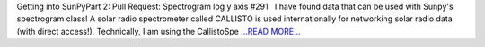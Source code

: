 .. title: Getting into SunPyPart 2: Pull...
.. slug:
.. date: 2016-04-04 21:49:00 
.. tags: SunPy
.. author: Tessa Wilkinson
.. link: http://tdwilkinson.blogspot.com/2016/04/getting-into-sunpy-part-2-pull-request.html
.. description:
.. category: gsoc2016

Getting into SunPyPart 2: Pull Request:   Spectrogram log y axis #291   I have found data that can be used with Sunpy's spectrogram class! A solar radio spectrometer called CALLISTO is used internationally for networking solar radio data (with direct access!). Technically, I am using the CallistoSpe `...READ MORE... <http://tdwilkinson.blogspot.com/2016/04/getting-into-sunpy-part-2-pull-request.html>`__

